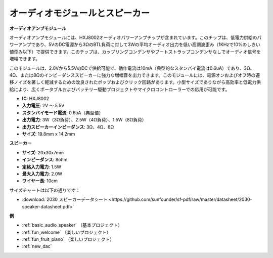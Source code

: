 .. _cpn_audio_speaker:

オーディオモジュールとスピーカー
=================================

**オーディオアンプモジュール**

.. image:: img/audio_module.jpg
    :width: 500
    :align: center

オーディオアンプモジュールには、HXJ8002オーディオパワーアンプチップが含まれています。このチップは、低電力供給のパワーアンプであり、5VのDC電源から3ΩのBTL負荷に対して3Wの平均オーディオ出力を低い高調波歪み（1KHzで10%のしきい値歪み以下）で提供できます。このチップは、カップリングコンデンサやブートストラップコンデンサなしでオーディオ信号を増幅できます。

このモジュールは、2.0Vから5.5VのDCで供給可能で、動作電流は10mA（典型的なスタンバイ電流は0.6uA）であり、3Ω、4Ω、または8Ωのインピーダンススピーカーに強力な増幅音を出力できます。このモジュールには、電源オンおよびオフ時の遷移ノイズを著しく軽減するための改良されたポップおよびクリック回路があります。小型サイズでありながら高効率と低電力供給により、広くポータブルおよびバッテリー駆動プロジェクトやマイクロコントローラーでの応用が可能です。  


* **IC**: HXJ8002
* **入力電圧**: 2V ～ 5.5V
* **スタンバイモード電流**: 0.6uA（典型値）
* **出力電力**: 3W（3Ω負荷）、2.5W（4Ω負荷）、1.5W（8Ω負荷）
* **出力スピーカーインピーダンス**: 3Ω、4Ω、8Ω
* **サイズ**: 19.8mm x 14.2mm

**スピーカー**

.. image:: img/speaker_pic.png
    :width: 300
    :align: center

* **サイズ**: 20x30x7mm
* **インピーダンス**: 8ohm
* **定格入力電力**: 1.5W 
* **最大入力電力**: 2.0W
* **ワイヤー長**: 10cm

.. image:: img/2030_speaker.png

サイズチャートは以下の通りです：

* :download:`2030 スピーカーデータシート <https://github.com/sunfounder/sf-pdf/raw/master/datasheet/2030-speaker-datasheet.pdf>`


**例**

* :ref:`basic_audio_speaker` （基本プロジェクト）
* :ref:`fun_welcome` （楽しいプロジェクト）
* :ref:`fun_fruit_piano` （楽しいプロジェクト）
* :ref:`new_dac`


